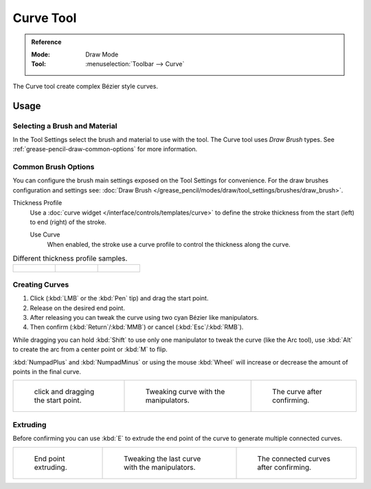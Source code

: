 .. _tool-grease-pencil-draw-curve:

**********
Curve Tool
**********

.. admonition:: Reference
   :class: refbox

   :Mode:      Draw Mode
   :Tool:      :menuselection:`Toolbar --> Curve`

The Curve tool create complex Bézier style curves.


Usage
=====

Selecting a Brush and Material
------------------------------

In the Tool Settings select the brush and material to use with the tool.
The Curve tool uses *Draw Brush* types.
See :ref:`grease-pencil-draw-common-options` for more information.


Common Brush Options
--------------------

You can configure the brush main settings exposed on the Tool Settings for convenience.
For the draw brushes configuration and settings see:
:doc:`Draw Brush </grease_pencil/modes/draw/tool_settings/brushes/draw_brush>`.

Thickness Profile
   Use a :doc:`curve widget </interface/controls/templates/curve>` to define the stroke thickness
   from the start (left) to end (right) of the stroke.

   Use Curve
      When enabled, the stroke use a curve profile to control the thickness along the curve.

.. list-table:: Different thickness profile samples.

   * - .. figure:: /images/grease-pencil_modes_draw_tool-settings_curve_thickness-profile-01.png
          :width: 200px

     - .. figure:: /images/grease-pencil_modes_draw_tool-settings_curve_thickness-profile-02.png
          :width: 200px

     - .. figure:: /images/grease-pencil_modes_draw_tool-settings_curve_thickness-profile-03.png
          :width: 200px


Creating Curves
---------------

#. Click (:kbd:`LMB` or the :kbd:`Pen` tip) and drag the start point.
#. Release on the desired end point.
#. After releasing you can tweak the curve using two cyan Bézier like manipulators.
#. Then confirm (:kbd:`Return`/:kbd:`MMB`) or cancel (:kbd:`Esc`/:kbd:`RMB`).

While dragging you can hold :kbd:`Shift` to use only one manipulator to tweak the curve (like the Arc tool),
use :kbd:`Alt` to create the arc from a center point or :kbd:`M` to flip.

:kbd:`NumpadPlus` and :kbd:`NumpadMinus` or using the mouse :kbd:`Wheel` will increase or decrease
the amount of points in the final curve.

.. list-table::

   * - .. figure:: /images/grease-pencil_modes_draw_tool-settings_curve_01.png
          :width: 200px

          click and dragging the start point.

     - .. figure:: /images/grease-pencil_modes_draw_tool-settings_curve_02.png
          :width: 200px

          Tweaking curve with the manipulators.

     - .. figure:: /images/grease-pencil_modes_draw_tool-settings_curve_03.png
          :width: 200px

          The curve after confirming.


Extruding
---------

Before confirming you can use :kbd:`E` to extrude the end point of the curve
to generate multiple connected curves.

.. list-table::

   * - .. figure:: /images/grease-pencil_modes_draw_tool-settings_curve_extrude-01.png
          :width: 200px

          End point extruding.

     - .. figure:: /images/grease-pencil_modes_draw_tool-settings_curve_extrude-02.png
          :width: 200px

          Tweaking the last curve with the manipulators.

     - .. figure:: /images/grease-pencil_modes_draw_tool-settings_curve_extrude-03.png
          :width: 200px

          The connected curves after confirming.
